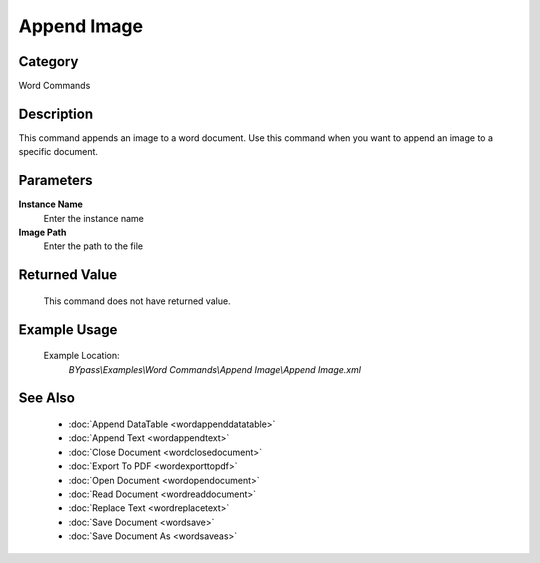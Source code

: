 Append Image
============

Category
--------
Word Commands

Description
-----------

This command appends an image to a word document. Use this command when you want to append an image to a specific document.

Parameters
----------

**Instance Name**
	Enter the instance name

**Image Path**
	Enter the path to the file



Returned Value
--------------
	This command does not have returned value.

Example Usage
-------------

	Example Location:  
		`BYpass\\Examples\\Word Commands\\Append Image\\Append Image.xml`

See Also
--------
	- :doc:`Append DataTable <wordappenddatatable>`
	- :doc:`Append Text <wordappendtext>`
	- :doc:`Close Document <wordclosedocument>`
	- :doc:`Export To PDF <wordexporttopdf>`
	- :doc:`Open Document <wordopendocument>`
	- :doc:`Read Document <wordreaddocument>`
	- :doc:`Replace Text <wordreplacetext>`
	- :doc:`Save Document <wordsave>`
	- :doc:`Save Document As <wordsaveas>`

	
